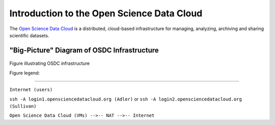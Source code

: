 Introduction to the Open Science Data Cloud
===========================================

The `Open Science Data Cloud <https://opensciencedatacloud.org>`_ is a distributed, cloud-based infrastructure for managing, analyzing, archiving and sharing scientific datasets.



"Big-Picture" Diagram of OSDC Infrastructure
--------------------------------------------

.. figure:: OSDCinfrastructure.png
   :height: 392
   :width: 531
   :align: center

   Figure illustrating OSDC infrastructure

   Figure legend: 




   +-----------------------+-------------------------------------------------------------------------------+
   | Element               | Description								   |
   +=======================+===============================================================================+
   |     		   |										   |
   | .. image:: user.png   | You (internet user)							   |
   |  	:width: 30         |		   								   |
   |	:height: 29        |                         							   |
   |	                   |										   |	
   |			   |										   |
   |		   |                        							   |
   +-----------------------+-------------------------------------------------------------------------------+
   | **Adler**             | `Eucalyptus <http://www.eucalyptus.com/eucalyptus-cloud/iaas>`_ based cloud   |
   +-----------------------+-------------------------------------------------------------------------------+
   | **Sullivan**          | `OpenStack <http://www.openstack.org/>`_ based cloud                          |
   +-----------------------+-------------------------------------------------------------------------------+
   | **GlusterFS**         | Shared file system local to the cloud                                         |
   +-----------------------+-------------------------------------------------------------------------------+
   | **Root**              | Public data storage location shared by the clouds                             |
   +-----------------------+-------------------------------------------------------------------------------+

=======

.. image:: _static/OSDCinfrastructure.png
   :height: 784
   :width: 1062
   :scale: 45
   :alt: "Big-Picture" Diagram of OSDC Infrastructure

``Internet (users)``

``ssh -A login1.opensciencedatacloud.org (Adler)`` or ``ssh -A login2.opensciencedatacloud.org (Sullivan)``

``Open Science Data Cloud (VMs) -->-- NAT -->-- Internet``

